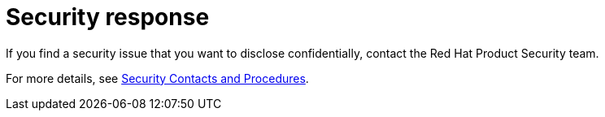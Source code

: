 [#security-response]
= Security response

If you find a security issue that you want to disclose confidentially, contact the Red Hat Product Security team.

For more details, see https://access.redhat.com/security/team/contact/[Security Contacts and Procedures].

